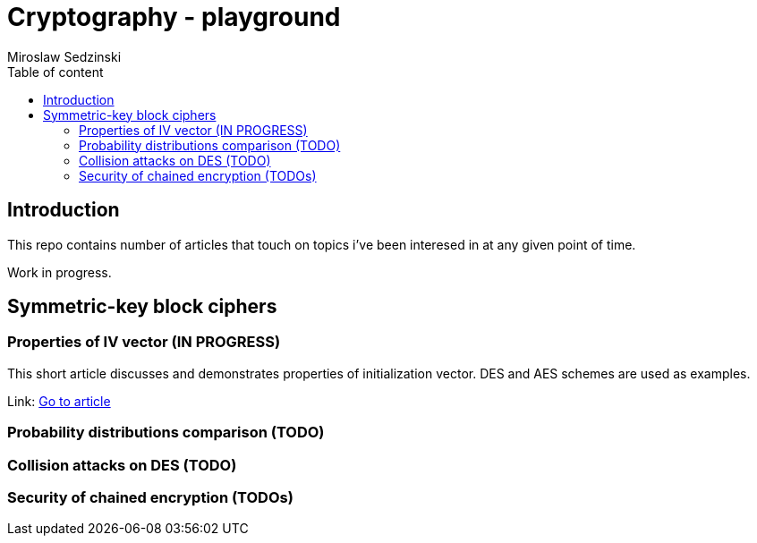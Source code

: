 = Cryptography - playground
:title-page:
:author: Miroslaw Sedzinski
:toc: auto
:toc-title: Table of content

[%breakable]
== Introduction


This repo contains number of articles that touch on topics i've been interesed in at any given point of time.

Work in progress.

[%breakable]
== Symmetric-key block ciphers  

=== Properties of IV vector (IN PROGRESS)

This short article discusses and demonstrates properties of initialization vector. DES and AES schemes are used as examples.

Link:
link:article1/index.html[Go to article]

=== Probability distributions comparison (TODO)

=== Collision attacks on DES (TODO)

=== Security of chained encryption (TODOs)